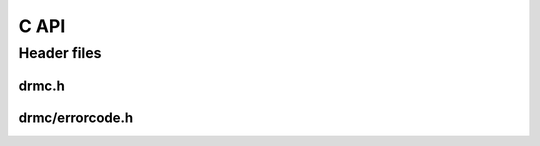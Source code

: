 C API
=====

Header files
------------

drmc.h
~~~~~~

.. doxygenfile:: drmc/wrapper.h
   :project: accelize_drm

drmc/errorcode.h
~~~~~~~~~~~~~~~~

.. doxygenfile:: drmc/errorcode.h
   :project: accelize_drm
